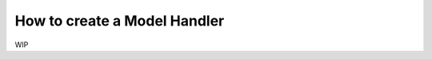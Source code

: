 ###################################
How to create a Model Handler
###################################

WIP